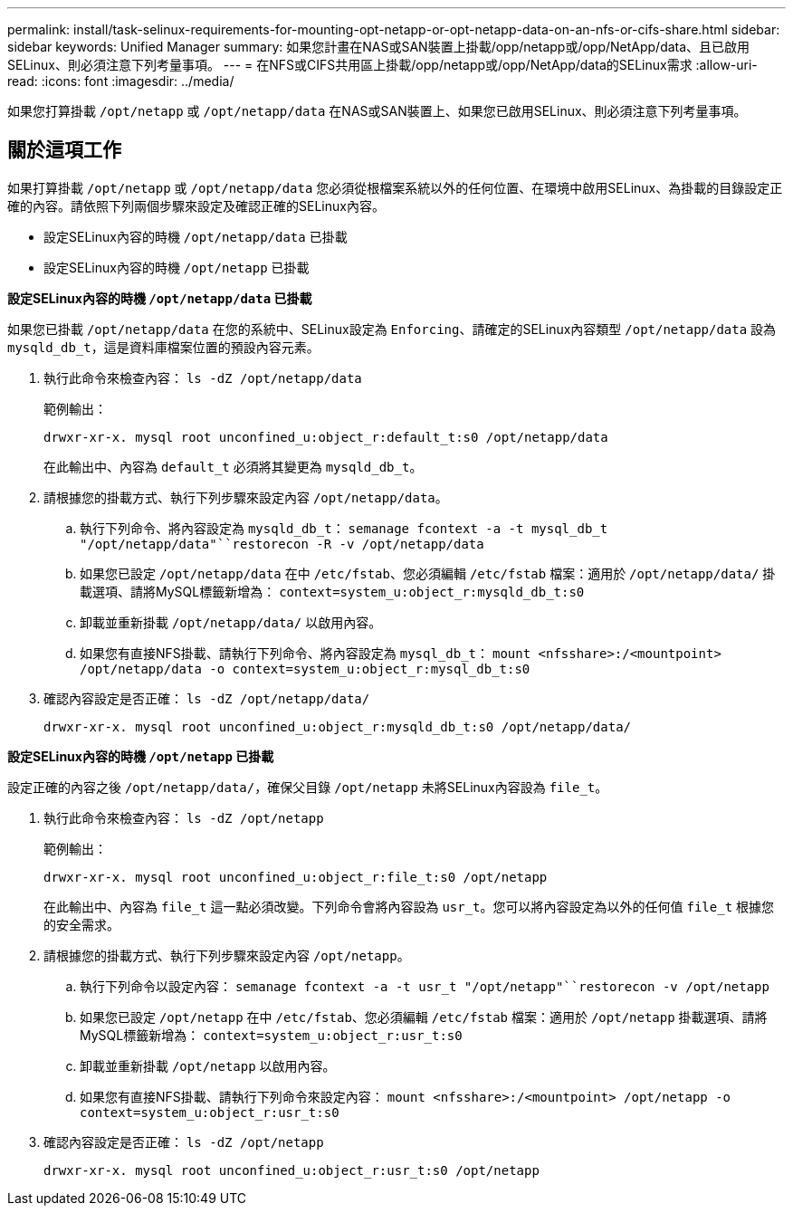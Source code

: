 ---
permalink: install/task-selinux-requirements-for-mounting-opt-netapp-or-opt-netapp-data-on-an-nfs-or-cifs-share.html 
sidebar: sidebar 
keywords: Unified Manager 
summary: 如果您計畫在NAS或SAN裝置上掛載/opp/netapp或/opp/NetApp/data、且已啟用SELinux、則必須注意下列考量事項。 
---
= 在NFS或CIFS共用區上掛載/opp/netapp或/opp/NetApp/data的SELinux需求
:allow-uri-read: 
:icons: font
:imagesdir: ../media/


[role="lead"]
如果您打算掛載 `/opt/netapp` 或 `/opt/netapp/data` 在NAS或SAN裝置上、如果您已啟用SELinux、則必須注意下列考量事項。



== 關於這項工作

如果打算掛載 `/opt/netapp` 或 `/opt/netapp/data` 您必須從根檔案系統以外的任何位置、在環境中啟用SELinux、為掛載的目錄設定正確的內容。請依照下列兩個步驟來設定及確認正確的SELinux內容。

* 設定SELinux內容的時機 `/opt/netapp/data` 已掛載
* 設定SELinux內容的時機 `/opt/netapp` 已掛載


*設定SELinux內容的時機 `/opt/netapp/data` 已掛載*

如果您已掛載 `/opt/netapp/data` 在您的系統中、SELinux設定為 `Enforcing`、請確定的SELinux內容類型 `/opt/netapp/data` 設為 `mysqld_db_t`，這是資料庫檔案位置的預設內容元素。

. 執行此命令來檢查內容： `ls -dZ /opt/netapp/data`
+
範例輸出：

+
[listing]
----
drwxr-xr-x. mysql root unconfined_u:object_r:default_t:s0 /opt/netapp/data
----
+
在此輸出中、內容為 `default_t` 必須將其變更為 `mysqld_db_t`。

. 請根據您的掛載方式、執行下列步驟來設定內容 `/opt/netapp/data`。
+
.. 執行下列命令、將內容設定為 `mysqld_db_t`： `semanage fcontext -a -t mysql_db_t "/opt/netapp/data"``restorecon -R -v /opt/netapp/data`
.. 如果您已設定 `/opt/netapp/data` 在中 `/etc/fstab`、您必須編輯 `/etc/fstab` 檔案：適用於 `/opt/netapp/data/` 掛載選項、請將MySQL標籤新增為： `context=system_u:object_r:mysqld_db_t:s0`
.. 卸載並重新掛載 `/opt/netapp/data/` 以啟用內容。
.. 如果您有直接NFS掛載、請執行下列命令、將內容設定為 `mysql_db_t`： `mount <nfsshare>:/<mountpoint> /opt/netapp/data -o context=system_u:object_r:mysql_db_t:s0`


. 確認內容設定是否正確： `ls -dZ /opt/netapp/data/`
+
[listing]
----
drwxr-xr-x. mysql root unconfined_u:object_r:mysqld_db_t:s0 /opt/netapp/data/
----


*設定SELinux內容的時機 `/opt/netapp` 已掛載*

設定正確的內容之後 `/opt/netapp/data/`，確保父目錄 `/opt/netapp` 未將SELinux內容設為 `file_t`。

. 執行此命令來檢查內容： `ls -dZ /opt/netapp`
+
範例輸出：

+
[listing]
----
drwxr-xr-x. mysql root unconfined_u:object_r:file_t:s0 /opt/netapp
----
+
在此輸出中、內容為 `file_t` 這一點必須改變。下列命令會將內容設為 `usr_t`。您可以將內容設定為以外的任何值 `file_t` 根據您的安全需求。

. 請根據您的掛載方式、執行下列步驟來設定內容 `/opt/netapp`。
+
.. 執行下列命令以設定內容： `semanage fcontext -a -t usr_t "/opt/netapp"``restorecon -v /opt/netapp`
.. 如果您已設定 `/opt/netapp` 在中 `/etc/fstab`、您必須編輯 `/etc/fstab` 檔案：適用於 `/opt/netapp` 掛載選項、請將MySQL標籤新增為： `context=system_u:object_r:usr_t:s0`
.. 卸載並重新掛載 `/opt/netapp` 以啟用內容。
.. 如果您有直接NFS掛載、請執行下列命令來設定內容： `mount <nfsshare>:/<mountpoint> /opt/netapp -o context=system_u:object_r:usr_t:s0`


. 確認內容設定是否正確： `ls -dZ /opt/netapp`
+
[listing]
----
drwxr-xr-x. mysql root unconfined_u:object_r:usr_t:s0 /opt/netapp
----

